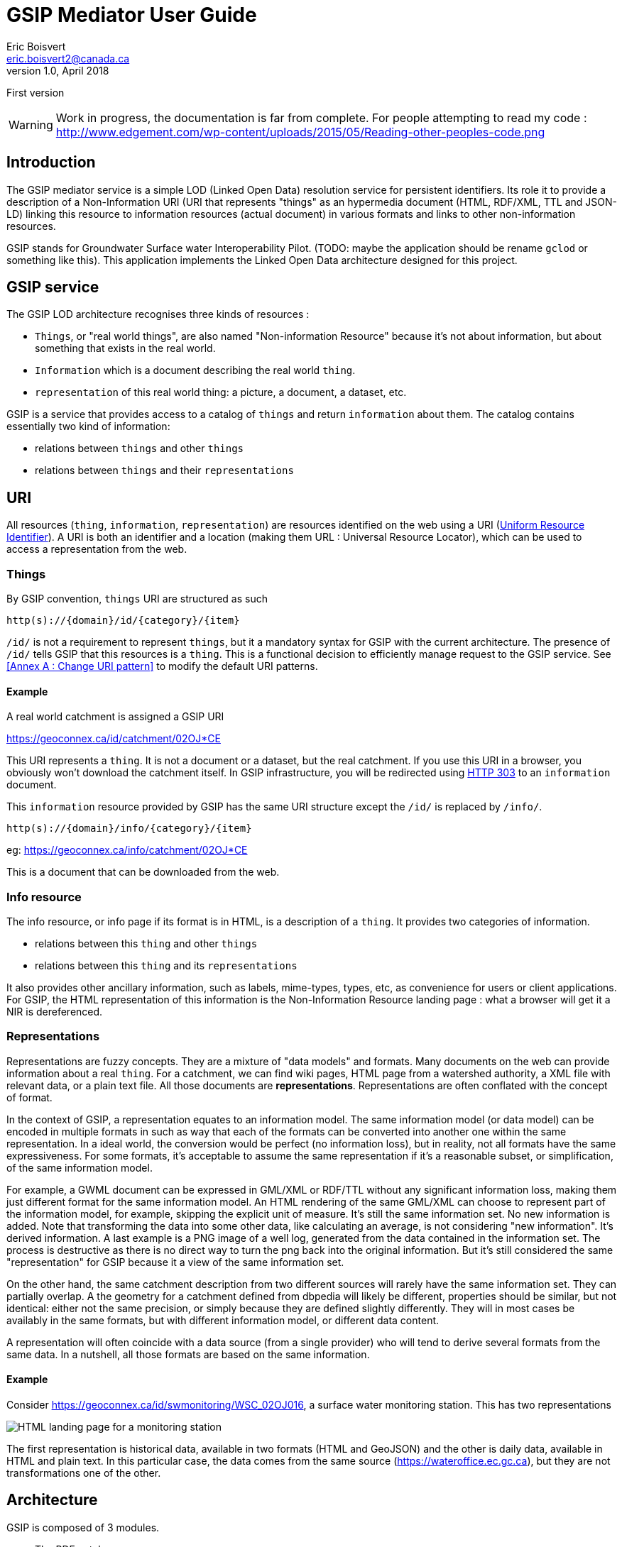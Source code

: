 GSIP Mediator User Guide
========================
Eric Boisvert <eric.boisvert2@canada.ca>
v1.0, April 2018:
First version


WARNING:  Work in progress, the documentation is far from complete.
For people attempting to read my code : http://www.edgement.com/wp-content/uploads/2015/05/Reading-other-peoples-code.png

Introduction
------------

The GSIP mediator service is a simple LOD (Linked Open Data) resolution
service for persistent identifiers.  Its role it to provide a description of a
Non-Information URI (URI that represents "things" as an hypermedia document (HTML, RDF/XML, TTL and JSON-LD)
linking this resource to information resources (actual document) in various
formats and links to other non-information resources.

GSIP stands for Groundwater Surface water Interoperability Pilot.  (TODO: maybe
the application should be rename `gclod` or something like this). This application implements the Linked Open Data architecture designed for this project.

== GSIP service

The GSIP LOD architecture recognises three kinds of resources :

* `Things`, or "real world things", are also named "Non-information Resource" because it's not about information, but about something that exists in the real world.
* `Information` which is a document describing the real world `thing`.
* `representation` of this real world thing: a picture, a document, a dataset, etc.

GSIP is a service that provides access to a catalog of `things` and return `information` about them.
The catalog contains essentially two kind of information:

  * relations between `things` and other `things`
	* relations between `things` and their `representations`

== URI

All resources (`thing`, `information`, `representation`) are resources identified on the web using a URI (https://en.wikipedia.org/wiki/Uniform_Resource_Identifier[Uniform Resource Identifier]).
A URI is both an identifier and a location (making them URL : Universal Resource Locator), which can be used to access a representation from the web.

=== Things

By GSIP convention, `things` URI are structured as such

`http(s)://{domain}/id/{category}/{item}`

`/id/` is not a requirement to represent `things`, but it a mandatory syntax for GSIP with the current architecture.  The presence of `/id/` tells GSIP that this resources is a `thing`.
This is a functional decision to efficiently manage request to the GSIP service. See <<Annex A : Change URI pattern>> to modify the default URI patterns.

==== Example

A real world catchment is assigned a GSIP URI

https://geoconnex.ca/id/catchment/02OJ*CE

This URI represents a `thing`.  It is not a document or a dataset, but the real catchment.  If you use this URI in a browser, you obviously won't download the catchment itself.
In GSIP infrastructure, you will be redirected using https://en.wikipedia.org/wiki/HTTP_303[HTTP 303] to an `information` document.

This `information` resource provided by GSIP has the same URI structure except the `/id/` is replaced by `/info/`.

`http(s)://{domain}/info/{category}/{item}`

eg: https://geoconnex.ca/info/catchment/02OJ*CE

This is a document that can be downloaded from the web.

=== Info resource

The info resource, or info page if its format is in HTML,  is a description of a `thing`.  It provides two categories of information.

* relations between this `thing` and other `things`
* relations between this `thing` and its `representations`

It also provides other ancillary information, such as labels, mime-types, types, etc, as convenience for users or client applications.  For GSIP, the HTML representation of this information is the Non-Information Resource landing page : what a browser will get it a NIR is dereferenced.

=== Representations

Representations are fuzzy concepts.  They are a mixture of "data models" and formats.  Many documents on the web can provide information about a real `thing`.  For a catchment, we can find wiki pages, HTML page from a watershed authority, a XML file with relevant data, or a plain text file.
All those documents are *representations*. Representations are often conflated with the concept of format.

In the context of GSIP, a representation equates to an information model.  The same information model (or data model) can be encoded in multiple formats in such as way that each of the formats can be converted into another one within the same representation.
In a ideal world, the conversion would be perfect (no information loss), but in reality, not all formats have the same expressiveness.  For some formats, it's acceptable to assume the same representation if it's a reasonable subset, or simplification, of the same information model.

For example, a GWML document can be expressed in GML/XML or RDF/TTL without any significant information loss, making them just different format for the same information model.  An HTML rendering of the same GML/XML can choose to represent part of the information model, for example, skipping the explicit unit of measure.  It's still the same information set. No new information is added.  Note that transforming the data into some other data, like calculating an average, is not considering "new information".  It's derived information.  A last example is a PNG image of a well log, generated from the data contained in the information set.  The process is destructive as there is no direct way to turn the png back into the original information.  But it's still considered the same "representation" for GSIP because it a view of the same information set.

On the other hand, the same catchment description from two different sources will rarely have the same information set.  They can partially overlap. A the geometry for a catchment defined from dbpedia will likely be different, properties should be similar, but not identical:  either not the same precision, or simply because they are defined slightly differently.  They will in most cases be availably in the same formats, but with different information model, or different data content.

A representation will often coincide with a data source (from a single provider) who will tend to derive several formats from the same data. In a nutshell, all those formats are based on the same information.

==== Example

Consider https://geoconnex.ca/id/swmonitoring/WSC_02OJ016, a surface water monitoring station. This has two representations

image::img/rep_02OJ016.png[HTML landing page for a monitoring station]

The first representation is historical data, available in two formats (HTML and GeoJSON) and the other is daily data, available in HTML and plain text.
In this particular case, the data comes from the same source (https://wateroffice.ec.gc.ca), but they are not transformations one of the other.

== Architecture

GSIP is composed of 3 modules.

* The RDF catalog
* The dynamic content generator module (optional)
* The data content negotiation module (optional)

The central goal of the GSIP service is to generate `/info/` resources from a `/id/` resource.  An fully functional system can be created by filling all the required information into the RDF catalog. GSIP provides additional features to a) reduce the size of the RDF database by providing ways to generate properties by deriving from existing content and b) harmonize access to representations (`/data/`).

=== RDF catalog

GSIP keeps information about `things` in a RDF catalog.  The catalog is queried using https://en.wikipedia.org/wiki/SPARQL[SPARQL]
GSIP can connect to an external (autonomous) catalog, as long as it exposed a SPARQL endpoint, or use an internal catalog.  The internal catalog is loaded in memory, so this option should restricted to small datasets. (TODO: define what small means)

==== RDF Data model

A typical entry for a `thing` looks like this (examples are in  https://en.wikipedia.org/wiki/Turtle_(syntax)[RDF/turtle])

First, identification of the `thing` itself.

[source,xml]
----
@prefix rdfs: <http://www.w3.org/2000/01/rdf-schema#> .

<https://geoconnex.ca/id/swmonitoring/WSC_02OJ016>
	a hy:HY_HydrometricFeature;
	rdfs:label
		"Station hydrometrique : RICHELIEU (RIVIERE) A LA MARINA DE SAINT-JEAN (02OJ016)"@fr,
		"Hydrometric station : RICHELIEU (RIVIERE) A LA MARINA DE SAINT-JEAN (02OJ016)"@en.


----

Then links to `Representations` are expressed using `rdfs:seeAlso`

[source,xml]
----
@prefix rdfs: <http://www.w3.org/2000/01/rdf-schema#> .

<https://geoconnex.ca/id/swmonitoring/WSC_02OJ016>
	rdfs:seeAlso
		<https://geoconnex.ca/data/swmonitoring/WML2/real-time/WSC/WSC_02OJ016>.
----

The data resource has optional labels, but must have `dct:format`.

[source,xml]
----
@prefix dct: <http://purl.org/dc/terms/>.
@prefix rdfs: <http://www.w3.org/2000/01/rdf-schema#> .

 <https://geoconnex.ca/data/swmonitoring/WML2/real-time/WSC/WSC_02OJ016>
 	rdfs:label
		"Donn&acute;es en temps re&eacute;l"@fr,
		"Data in real time"@en;
	dct:format
		"text/html",
		"text/plain".
----

 And finally `things` can be linked to other things

[source,xml]
----
 @prefix hy: <http://geosciences.ca/def/hydraulic#>.

 <https://geoconnex.ca/id/swmonitoring/WSC_02OJ016>
 	hy:located-on
		<https://geoconnex.ca/id/waterbody/60c56a06be4911d892e2080020a0f4c9>;
 	hy:inside
		<https://geoconnex.ca/id/hydrogeounits/Richelieu1>.
----

Any arbitrary property can be used.  But if the RDF catalog can support some level entailment (the internal catalog supports OWL), the properties can be formally defined in the catalog.

[source,xml]
----

@prefix rdfs: <http://www.w3.org/2000/01/rdf-schema#> .
@prefix owl: <http://www.w3.org/2002/07/owl#> .
@prefix hy: <http://geosciences.ca/def/hydraulic#>.


hy:HY_HydrometricStation rdf:type owl:Class;
	rdfs:subClassOf hy:HY_HydrometricFeature;
	rdfs:label "Station hydrometrique"@fr,"Hydrometric Station"@en.

	hy:inside rdf:type owl:ObjectProperty,owl:TransitiveProperty.

	hy:contains rdf:type owl:ObjectProperty,owl:TransitiveProperty;
	        owl:inverseOf hy:inside.

	hy:located-on rdf:type owl:ObjectProperty.
----

And a resource can be assigned a type.

[source,xml]
----
<https://geoconnex.ca/id/swmonitoring/WSC_02OJ016> a hy:HY_HydrometricFeature;
----

This implies that this explicit statement

[source,xml]
----
@prefix hy: <http://geosciences.ca/def/hydraulic#>.

<https://geoconnex.ca/id/swmonitoring/WSC_02OJ016>
	hy:inside
		<https://geoconnex.ca/id/hydrogeounits/Richelieu1>.

----

implicitly means

[source,xml]
----
@prefix hy: <http://geosciences.ca/def/hydraulic#>.

<https://geoconnex.ca/id/hydrogeounits/Richelieu1>
	hy:contains
		<https://geoconnex.ca/id/swmonitoring/WSC_02OJ016>.
----


== Interactions

GSIP mediator processes URI based on their pattern. Some URI trigger special behaviors (/id/, /info/ and /data/) which are discussed below.  GSIP also exposes two API URI (/api/ and /resource/) which are not discussed at this point.
In all cases, the client provides a preferred format for the response (eg. text/html) and GSIP mediator will consider it.

=== /id/...

GSIP will rewrite the URI into a /info/ URI and respond to the client with a HTTP 303 seeAlso to the /info/ URIs


[source,bash]
----
$ curl -I https://geoconnex.ca/id/catchment/02OJ*CB
% Total    % Received % Xferd  Average Speed   Time    Time     Time  Current
                                 Dload  Upload   Total   Spent    Left  Speed
  0     0    0     0    0     0      0      0 --:--:-- --:--:-- --:--:--     0
HTTP/1.1 303
Date: Wed, 16 May 2018 22:28:55 GMT
Server: Apache
Location: https://geoconnex.ca/info/catchment/02OJ*CB
----

Note the Location: field with the /info/ url.  The client is expected to follow the 303 link and request the same format. Therefore, if the client asks for `https://geoconnex.ca/id/catchment/02OJ*CB` in HTML, it will also ask `https://geoconnex.ca/info/catchment/02OJ*CB` in HTML.

`f` and `callback` query parameters are transfered to the /info/ URL (See format override and callback sections for more info)

=== /info/

When GSIP get an /info/ url, the following steps are executed.

The /info/ is reverted to /id/ URI.  This URI is used to query the RDF catalog.

A SPARQL query is send to the catalog to extract basic information.  The SPARQL is built from a FreeMarker template located in

.template/describe.ftl
[source,sparql]
----
PREFIX rdfs:  <http://www.w3.org/2000/01/rdf-schema#>
PREFIX dct: <http://purl.org/dc/terms/>
CONSTRUCT {<${resource}> ?p ?o. ?o rdfs:label ?o2. ?o dct:format ?o3}
WHERE {<${resource}> ?p ?o. OPTIONAL {?o rdfs:label ?o2}. OPTIONAL {?o dct:format ?o3}. }
LIMIT 100
----

`${resource}`` is substituted with the /id/ resource. This query basically extract all properties of the resource of interest and for the properties whose values are also resources, get all their properties.
In other words, it get a all the nested values two levels down.

(I don't remember why I explicitly constructed  rdfs:label and dct:format instead of grabbing everything)

The template can be changed if needed.

At this point, the mediator checks if dynamic statements can be generated.  It checks if the context resource matches any of the patterns provided in dynamic/conf.xml.  If a pattern matches, it will use the associated template to create new statements from elements of the context resource URI.
The new statements are added to the model extracted from the RDF catalog (it can be empty) and then serialized according to the format requested by the client.

If the requested format is HTML, and extra template is used to transform the model into a HTML document (a landing page) before serializing the result to the client.

=== /data/

The role of GSIP mediator is to turn a /data/ URL into another URL and redirect the client to the new location (or, in some cases, act as a reverse proxy and stream the file to the client).

The mediator check in the data folder for a pattern that matches the /data/ URL and the format requested (eg, geojson). If a matches exist, it uses the associated FreeMarker template and rewrites a new URL. This new URL is either a) sent back to the client as a HTTP 303 see seeAlso, or the mediator pulls the content from the remote server and streams the file as-is to the client.

== /node/

WARNING: this is only available in the `selfie` branch (https://github.com/NRCan/GSIP/tree/selfie) for now.

The `/node/` endpoint is a utility service to extract information from the RDF catalog.  The information to be extracted is configured by providing SPARQL queries that are executed against the RDF catalog.  

Dereferencing the URL will execute a SPARQL query located in the `/templates` folder. The template name must start with `node_` (to avoid invoking a template that won't generate a proper SPARQL query)

The service is invoked with

http://{service}:{port}/gsip/node/{template}

`{template}` refers to a template named `node_{template}.ftl` in the `templates` folder

Content negotiation and format override (f={format}) apply. The content is available in RDF/XML, Turtle and JSON-LD.

=== SPARQL query template

The template can be any SPARQL query.  Since this is a FreeMarker template, any freemarker command can be used.  At this point, there are not parameters passed to the template (it could change in the future).  

To be proper RDF, the SPARQL query MUST be a https://www.w3.org/TR/rdf-sparql-query/#construct[CONSTRUCT] query. https://www.w3.org/TR/rdf-sparql-query/#select[SELECT] doesn't generate RDF graphs. 


.very simple sparql query that extracts all statement with `<https://geoconnex.ca/id/connectedTo>` predicate
[source,sparql]
----
# get all the triples that has drains-into relationship
CONSTRUCT {?s <https://geoconnex.ca/id/connectedTo> ?o.}
WHERE {?s <https://geoconnex.ca/id/connectedTo> ?o}
----
 
.More complex query that extracts all statement where the subject and the object are IRI (URIs) and they both start with `https://geoconnex.ca`

[source,sparql]
----
# get all triple that has a resource as an object and either subject or object are non local (not geoconnex)
CONSTRUCT {?s ?p ?o.}
WHERE {?s ?p ?o. 
FILTER (isIRI(?s) &&  isIRI(?o)
  && 
!(
	STRSTARTS(STR(?s),"https://geoconnex.ca") 
	&& 
	STRSTARTS(STR(?o),"https://geoconnex.ca")
 )
)
}
----

Note that the RDF catalog ALWAYS contains persistant URI, event if you are running in local mode (http://localhost for instance).  The translation is done at the serialisation.  So, SPARQL must be created as if the system was in production.

WARNING: There is an important caveat.  On the fly statements (see dynamic) won't be included since they are not physically in the RDF catalog.  




==== Configuration

GSIP can use an external SPARQL endpoint or has its own internal RDF catalog.

This location of the catalog is specified in the configuration file.
A value starting by http or https is considered as a SPARQL endpoint. Otherwise, GSIP considers that it is a pointer to a folder containing a collection or TTL (Turtle) files providing the database content, which be loaded when the service is started.


[source,xml]
----
<p:parameter name="gsip">http://localhost:9999/bigdata/namespace/kb/sparql</p:parameter>
----

===== BlazeGraph

The example above points to the "default" blazegraph endpoint.  Note that the blazegraph documentation mentions that the default endpoint is

`http://localhost:9999/bigdata/sparql` (port depends of configuration)

but Jena complains with a 404.  You can find the correct endpoint using

`curl localhost:9999/bigdata/namespace` to retrieve the endpoints.

[source,xml]
----
<rdf:RDF
        xmlns:rdf="http://www.w3.org/1999/02/22-rdf-syntax-ns#">

<rdf:Description rdf:nodeID="node1dr9s22r9x69">
        <rdf:type rdf:resource="http://rdfs.org/ns/void#Dataset"/>
        <title xmlns="http://purl.org/dc/terms/">kb</title>
        <Namespace xmlns="http://www.bigdata.com/rdf#/features/KB/">kb</Namespace>
        <sparqlEndpoint xmlns="http://rdfs.org/ns/void#" rdf:resource="http://localhost:9999/bigdata/namespace/kb/sparql"/>
        <uriRegexPattern xmlns="http://rdfs.org/ns/void#">^.*</uriRegexPattern>
</rdf:Description>

</rdf:RDF>

----
 
The sparqlEndpoint tag contains the correct endpoint.-

==== local stores

For development, testing or dealing with a small static triple store, it's possible to point to a local folder containing .ttl files

`webapp:` is a pseudo protocol telling GSIP the folder is located in the servlet webapp folder (here `{tomcat application folder}/gsip/webapp/repos/gsip`).

[source,xml]
----
<p:parameter name="triplestore">webapp:repos/gsip</p:parameter>
----

This is also useful when the only option to deploy the application and the data is through Tomcat application manager.

Note that GSIP will take some time at startup to load the .ttl files and compute inferrence.  Large dataset might exceed Tomcat timeout setting (at which point it will conclude the application failed to start).  You might have to boost (eg: https://docs.bmc.com/docs/ars91/en/increasing-the-shutdown-timeout-in-the-tomcat-configuration-tool-609073199.html)

== Folder structure

TODO: allow WebContent to be outside the application

The following folder are created at the root of the application (in addition to standard WEB-INF and META-INF)

* app
* conf
* data
* dynamic
* repos
* resources
* schemas
* templates

=== app : Application folder

This folder contains the demo application.  It is not technically part of the system.  It is used to demo or test the service. The resources (files) are exposed through `${baseUri}/gsip/app`.
The folder is not required to run the gsip service.

This folder goes through tomcat default servlet (just streams the data).  This is configured in web.xml

[source,xml]
----
<servlet-mapping>
  <servlet-name>default</servlet-name>
  <url-pattern>/app/*</url-pattern>
</servlet-mapping>
----


=== conf: Configuration file

The configuration file sets values used by GSIP.

[source,xml]
----
<?xml version="1.0" encoding="UTF-8"?>
<p:configuration xmlns:p="urn:x-gsip:1.0">
<!-- defines known types and the extensions that are associated -->
	<p:types>
		<p:type mime-type="application/vnd.geo+json" formats="geojson"/>
		<p:type mime-type="text/csv" formats="csv"/>
		<p:type mime-type="text/xml; subtype=gml/3.2.1" formats="gml"/>
		<p:type mime-type="text/xml" formats="xml"/>
		<p:type mime-type="application/rdf+xml" formats="rdf;rdf+xml"/>
		<p:type mime-type="application/x-turtle" formats="ttl;turtle"/>
		<p:type mime-type="application/json" formats="json"/>
		<p:type mime-type="text/turtle" sameAs="application/x-turtle"/>
		<p:type mime-type="text/plain" formats="txt"/>
		<p:type mime-type="application/vnd.google-earth.kml+xml" formats="kml"/>
	</p:types>
	<p:parameters>
  <!-- HTML landing page are built using templates,  template can be assigned based on URI pattern.  Default HTML template is the one without pattern attribute -->

		<p:parameter name="infoTemplate">infohtml.ftl</p:parameter>
    <p:parameter name="infoTemplate" pattern="http.*/geologicUnits/.*">geounits.ftl</p:parameter>

		<p:parameter name="persistentUri">https://geoconnex.ca</p:parameter>
		<p:parameter name="baseUri">http://localhost:8080/gsip</p:parameter>
		<p:parameter name="gsip">http://localhost:8080/gsip</p:parameter>

<!-- 		<p:parameter name="triplestore">http://localhost:8080/fuseki/gsip_file</p:parameter> -->
		<p:parameter name="triplestore">webapp:repos/gsip</p:parameter>
		<p:parameter name="supportedLanguages">en,fr</p:parameter>
		<p:parameter name="defaultLanguage">en</p:parameter>
	</p:parameters>
</p:configuration>
----


It's made of two sections, the first section provides a list of format overrides and their mime-type (see Harmonised GET override).

The second section is a list of configuration keys used be the application.

.template variables
[options="header"]
|========
| Variable name | description |
| infoTemplate | freemarker template for HTML landing page |
| baseUri | Base URI in the current environment.  This base URI will be replace by persistentUri before it gets used in a query in the catalog |
| persistentUri | baseURI of the persistent URI in the catalog |
| gsip | Base URI of the gsip application, which may or may not be different from the baseURI of the resources in the catalog |
| triplestore | location of the RDF catalog (see section on RDF catalog) |
| supportedLanguages | comma delimited list of supported languages |
| defaultLanguage | assumed language |
|========

Because the application works on the concept of resolving URI to representation, it means that /id/ URI are unique identifier AND location.  This can be a problem when the GSIP runs on a different location than the persistent URI.  Any resolution will immediately go to the persistent location instead of the location where GSIP is running.  This is obviously a problem when one tries to run GSIP in a developpement or a staging environment. It means that one needs to maintain different copies of the RDF catalog.

The confiuration allows instead of convert back and forth between the URI where GSIP is running and the persistent URI (the one that would normally be used in production).  The mediator will substitute baseUri to persistentUri before querying the database and substitute it back in the response.

For example, in a typical dev environment running on localhost, we can access this (persistent) URI

https://geoconnex.ca/id/catchment/02OJ*CB>

locally by replacing persistentUri value in configuration (https://geoconnex.ca) with baseUri (http://localhost:8080/gsip)

http://localhost.ca/id/catchment/02OJ*CB

this will go to the local GSIP application, which in turn will convert it back to query the RDF catalog (because the catalog always store persistent URI).

GSIP then converts the result back to baseUri, so when those URI are used in HTML or any other format, the client application (ie, HTML page for example) provides a link that goes back to the local instance of GSIP.

Moving the application from dev to staging to prod is just a matter of configuring the base URI properly.

Obsviously, this won't work if the RDF catalog  is used separatly.  This is really only a way to debug and test GSIP, not a permanent solution to deal with not so persistent URI.



=== data : /data/ content negotiation

This folder contains a series of XML files to manage the access to representations.    Depending of you data sources, you might or might not need this feature.  If a representation can be expressed as a single external resource, this can be encoded directly in the RDF catalog (as a `rdf:seeAlso`) or as dynamic content.
However, remote system rarely implement proper content negotiation, and remote system are notoriously heterogeneous.  The GSIP mediator can provide a URI for a representation by forcing the client to go through GSIP to get a representation and harmonize access to remote services.  It also deals with CORS (Cross Origin Resource Sharing) and HTTPS/HTTP mixed environments.

==== provides a "clean" URL path by removing web services parameters

For example, it can proxy a complex WFS request

http://service.com/wfs?SERVICE=WFS&REQUEST=GetFeature&STOREDQUERY_ID=urn:ogc:def:query:OGC-WFS::GetFeatureById&ID=52

by

https://geoconnex.ca/data/aquifer/gwml/gwml/GIN/aq.52

==== provides a "reverse proxy" to deal with CORS and HTTPS/HTTP mix

Some external service might not authorise cross origin.  GSIP can be configures to act as a reverse proxy (get the content for you and stream it back to the client).


==== provides proper content negotiation over multiple formats

If multiple format are available for the same resourc, but from different sources, or using different API, GSIP can provide all those format under and single /data/ URI and provide content negotiation.

==== provides an harmonised GET override

As a convenience for people using a browser to access format non-HTML format, it is possible to override the content negotiation by providing an explicit request parameter.  Adding a `f=<format>` force GSIP to ignore the Accept HTTP header and provide the requested format.
Unfortunately, there are no standard list of format name, nor a single parameter name (f=, format=,mime-type=, etc..) .  By forcing client to go through GSIP mediation, it can enforce a uniform override.

The list of overrides is provided in the /conf/configuration.xml file.



Note there is another strategy commonly used is to use a well known extension (.xml for xml document).  But we felt this was to restrictive.



===  dynamic : Dynamic content

Dynamic content is used to generate extra content for NIR (`things`) resource based on the structure of the URI.  The principal goal is to avoid loading the RDF triple store with triple that can be derived automatically from the structure of the `thing` URI.  For example, from this URI

https://geoconnex.ca/id/waterwells/qc.1981_4671_100

the /data/ URI can be inferred by using the same id (qc.1981_4671_10)

https://geoconnex.ca/data/gwml/gwml1/gsip/gin/qc.1981_4671_10

One option is to load the RDF database with explicit statements

[source,xml]
----
<https://geoconnex.ca/id/waterwells/qc.1981_4671_100>
rdfs:seeAlso <https://geoconnex.ca/data/gwml/gwml1/gsip/gin/qc.1981_4671_100>;
<https://geoconnex.ca/data/gwml/gwml1/gsip/gin/qc.1981_4671_100>
   rdfs:label "Puits 1981_4671_100 depuis RIES"@fr,"Well 1981_4671_100 from GIN"@en;
	dct:format "text/xml","text/html","application/vnd.geo+json".
----

for each well.  For large database this will quickly add up.

Another option is to provide a template to generate the derivable content.  The following template uses FreeMarker (https://freemarker.apache.org/) to generate extra RDF predicate (in Turtle)


.waterwell.ftl
[source,xml]
----
@prefix rdfs: <http://www.w3.org/2000/01/rdf-schema#> .
@prefix dct: <http://purl.org/dc/terms/>.
<${resource}>
rdfs:seeAlso <${baseUri}/data/gwml/gwml1/gsip/gin/${p2}>;
<http://schema.org/name> "${p2}";
<http://schema.org/image> <http://ngwd-bdnes.cits.nrcan.gc.ca/Reference/uri-cgi/feature/gsc/waterwell/${p2?replace("qc.","ca.qc.gov.wells.")}?format=png>.
<${baseUri}/data/gwml/gwml1/gsip/gin/${p2}>
   rdfs:label "Information depuis RIES"@fr,"Information from GIN"@en;
	dct:format "text/xml","text/html","application/vnd.geo+json".
<#if hasStatements == 'false'>
<${resource}> rdfs:label "${p2}".
</#if>
----

The template is provided with a series of variables that can be used in the template.  Freemarker identifies substitution variable with `${variable name}`, and executable code between `<#XXX> </#XXX>` brackets.  FreeMarker is a rather complete templating language similar to PHP, ASP or JSP.

=== Variables

.template variables
[options="header"]
|========
| variable | description | example |
|resource |/id/ resource |  https://geoconnex.ca/id/waterwells/qc.1981_4671_100 |
|p1 | first element after /id/ | waterwells |
|p2 | second element after /id/ | qc.1981_4671_10 |
|p{n} | n element after /id/ | N/A in this case |
|baseUri* | baseUri as defined in configuration.xml | https://geoconnex.ca |
|hasStatements** | true is any statement exists in the RDF | 'true' |
|model| ModelWrapper object that gives you access RDF catalog results | (see Appendix C)|
|========

(*) all configuration parameters (`p:parameter`) defined in ``conf/configuration.xml` are available.  You can add more if needed, as long as they don't interfere with reserved parameters.
(**) The template can be used to create RDF on the fly even if there are no entry at all in the catalog.

The mapping between the templates and the URI mapping is provides in the conf.xml file in /dynamic/ folder.


 `<p:template name="watershed" pattern="^https?://.*/id/up_watershed/.*$" template="watershed.ftl" requiresEntry="false"/>`

 * name is a convenience label
 * pattern is a regex that matches a Non Information URI (/id/) and matches it to a template located in the template folder.
 * template is the name of the template in the template folder.
 * requiresEntry is a flag telling if a /id/ is needed in the catalog.  If "false", the template will be invoked even if no resource exists in the RDF catalog.

 Example:

.dynamic/conf.xml
[source,xml]
----
<?xml version="1.0" encoding="UTF-8"?>
<p:Templates xmlns:p="urn:x-gsip:1.0" xmlns:xsi="http://www.w3.org/2001/XMLSchema-instance" xsi:schemaLocation="urn:x-gsip:1.0 ../schemas/DynamicTemplates.xsd ">
  <p:template name="wells" pattern="^https?://.*/id/waterwells/.*$" template="waterwell.ftl" requiresEntry="false"/>
 <p:template name="watershed" pattern="^https?://.*/id/up_watershed/.*$" template="watershed.ftl" requiresEntry="false"/>
  <p:template name="watershed" pattern="^https?://.*/id/waterbody/.*$" template="waterbody.ftl" requiresEntry="false"/>
  <p:template name="catchment" pattern="^https?://.*/id/catchment/.*$" template="catchment.ftl" requiresEntry="false"/>
  <p:template name="swmonitoringq" pattern="^https?://.*/id/swmonitoring/MDDELCC.*$" template="swmonitoringq.ftl" requiresEntry="false"/>
  <p:template name="swmonitoringf" pattern="^https?://.*/id/swmonitoring/WSC.*$" template="swmonitoringf.ftl" requiresEntry="false"/>
  <p:template name="wellcatch" pattern="^https?://.*/id/featureCollection/wellsIn.*$" template="wellcatch.ftl" requiresEntry="false"/>
  <p:template name="aquifer" pattern="^https?://.*/id/hydrogeounits/.*$" template="aquifer.ftl" requiresEntry="false"/>
</p:Templates>
----


=== repositories (repos)

The repositories can contain two kind of files.

   * A series of RDF files making the content of the RDF catalog.  Those files can be wither ttl or rdf files (files must have .rdf or .ttl extension)
   * import files, to fetch external content (must be ttl for now).  Import file can contain 0..* URLs pointing to ttl files on the web. Import files must have the extension `.imp`

The import file (.imp) is a simple text file with one URL per line.  Lines beginning with # are considered as comments

.repos/gsip/ext.imp
[source,text]
----
# hy features
https://raw.githubusercontent.com/opengeospatial/NamingAuthority/master/definitions/appschema/hyf.ttl

----







=== Harmonized GET override



=== Configuration




[source,xml]
----
<?xml version="1.0" encoding="UTF-8"?>
<p:data xmlns:p="urn:x-gsip:1.0" xmlns:xsi="http://www.w3.org/2001/XMLSchema-instance" xsi:schemaLocation="urn:x-gsip:1.0 file:///C:/java64_8/gsip/WebContent/schemas/data.xsd">
	<!--  each elements are parsed into p1 to p{n}.  p0 = "data/x/y/z.." -->
	<p:match pattern="aquifer/gwml/gwml/GIN/.*">
		<p:mime-type>text/html</p:mime-type>
		<!--  can have more -->
		<p:source alt-media-type="Accept:text/html">http://gin.gw-info.net/service/api_ngwds:gin2/en/data/standard.hydrogeologicunit.html?ID=${p5?replace("Richelieu","")}</p:source>
	</p:match>
	<p:match pattern="aquifer/gwml/gwml/GIN/.*">
		<p:mime-type>application/vnd.geo+json</p:mime-type>
		<p:source>${gsip}/resources/aq/${p5?replace("Richelieu","aq")}</p:source>
	</p:match>
</p:data>
----


= Annex A : Modify the code

== Change the default URIs

The service use Jersey to handle endpoint, therefore it's simply a matter of changing `@Path` annotation to change the URI pattern.
[source,java]
----
package nrcan.lms.gsc.gsip;
// ...
@Path("/id/{seg:.*}")
public class NonInformationUri {
----

If your configure the web server (Apache modewrite), you also need to change that accordingly

== Change the SPARQL engine

The remote SPARQL enpoint is pretty much a single line of code in `nrcan.lms.gsc.gsip.triple.RemoteStore`



[source,java]
----
// perform a sparql query on a data store
	public Model getSparqlConstructModel(String sparql)
	{
		 Query query = QueryFactory.create(sparql);
			  try ( RDFConnection conn = RDFConnectionFactory.connect(sparqlRepo) ) {
		          return  conn.queryConstruct(query);
		        }
		 catch(Exception ex)
		 {
			 Logger.getAnonymousLogger().log(Level.SEVERE, "failed to execute [\n" + sparql + "]\n from " + sparqlRepo ,ex);

		 }
		 return null;

	}
----

To create another RemoteStore, just create your own class extending `TripleStoreImpl` or implementing `TripleStore` interface.  But whatever technology used, the result must be a Jena `Model`, so you might have to load the remote server response into a `Model` manually.
The procedure is rather trivial see: https://jena.apache.org/documentation/io/rdf-input.html.

The easiest way is
[source,java]
----
String rdfDataString = // some way to get RDF
Model model = ModelFactory.createDefaultModel();
model.read(new ByteArrayInputStream(rdfDataString.getBytes()), null);
----

image::img/triplestore.png[Triple store class model]

= Annex B : Known issues

== Prefixes defined for persistent URI

Prefixes are often used to make URI more readable by replace to first portion of the uri by a small token.

for example : `rdfs` stands for `http://www.w3.org/2000/01/rdf-schema#` , therefore

`rdfs:label` is equivalent to http://www.w3.org/2000/01/rdf-schema#labels

It is tempting to apply the same logic to NIR URI by using a prefix to return

https://geoconnex.ca/id/aquifers/Richelieu into `aquifers:Richelieu` (assuming `aquifers` is bounded to https://geoconnex.ca/id/aquifers/).
Prefix aware format and software ingesting them should be perfectly fine with either representations.  But it's not clear what will happen for other formats.  Keep in mind that URI for things can appear anywhere (eg: in a geojson file as a regular string).  Because the string representing the resource is also a URL (a location on the web), prefixed string must be expanded to full URI before being used and it's not garantee web client application (often interacting in JSON) will execute this step.

for this reason, we suggest not using prefix for NIR until best practices are established.
(TODO: check if best practices exists)

= Annex C : ModelWrapper

ModelWrapper is an object used in some template to provide convenience function to extract information from a RDF model. It is rather minimal but can be extended.  The variable is a instance of ModelWrapper loaded with the current RDF model.  It is invoked using the familiar dot notation:

[source,java]
----
model.getPreferredLabel("en");
----

when inside `<#XX /#XX>` brackets or

[source,xml]
----
${model.getPreferredLable("en")}
----

if invoked directly in the body of the template.

Full list of function is available by looking at `nrcan.lms.gsc.gsip.model.ModelWrapper` source code. All public methods are available.

The ModelWrapper has a context Resource (the resource /id/ resource that was originally invoked), therefore a lot of function are duplicated:

- function accepting Jena Resource parameters
- function accepting Resource as a String
- function without Resource parameter, then the context Resource is implied.

= Annex D : Troubleshooting

== Tomcat unable to start within xx seconds

When launched within Eclipse, tomcat might not be able to start within the time allocated.
eg:

[source,text]
----
Server Tomcat v8.5 Server at localhost was unable to start within 45 seconds. If the server requires more time, try increasing the timeout in the server editor.
----

When gsip is using an internal RDF catalog (repo), it takes some times to load the content and compute inferrences.  You might need to boost the timeout values (in eclise in the "Servers" window, right-click and choose "Open") and look for the Timeouts tab.  The "Start" value is usually set to 45s.  Boost to 200 or more)
